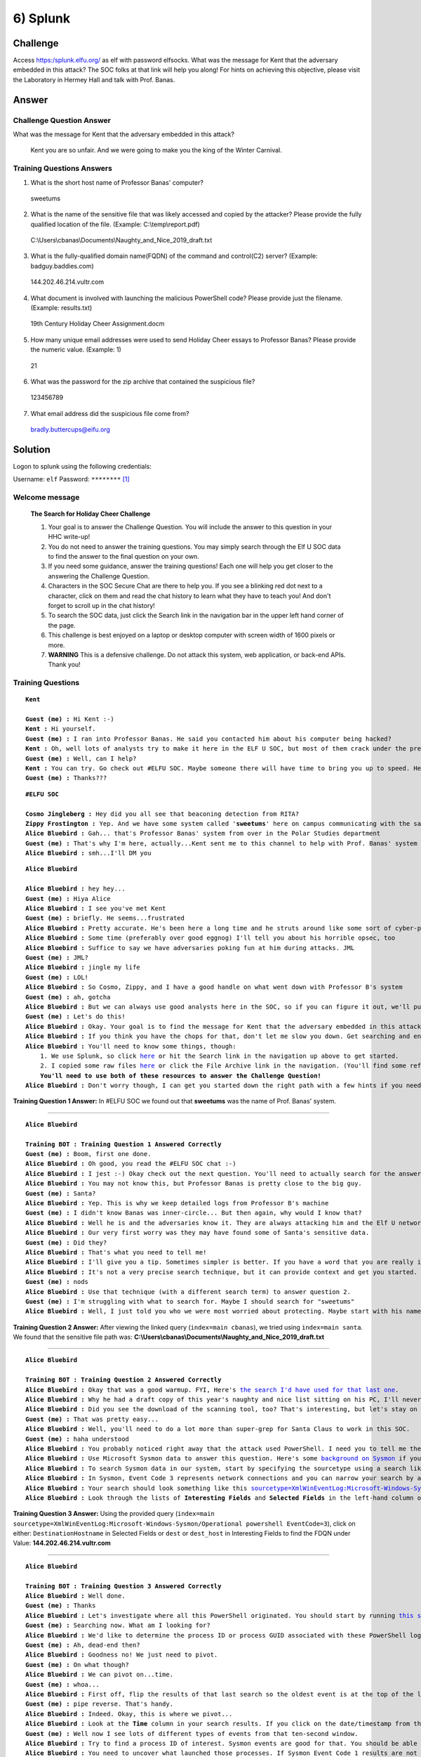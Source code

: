 6) Splunk
=========

Challenge
---------

Access `https:/splunk.elfu.org/ <https:/splunk.elfu.org/>`_ as elf with password elfsocks. What was the message for Kent that the adversary embedded in this attack? The SOC folks at that link will help you along! For hints on achieving this objective, please visit the Laboratory in Hermey Hall and talk with Prof. Banas.

Answer
------

Challenge Question Answer
^^^^^^^^^^^^^^^^^^^^^^^^^

What was the message for Kent that the adversary embedded in this attack?	

    Kent you are so unfair. And we were going to make you the king of the Winter Carnival.

Training Questions Answers
^^^^^^^^^^^^^^^^^^^^^^^^^^

1.	What is the short host name of Professor Banas' computer?		

    sweetums

2.	What is the name of the sensitive file that was likely accessed and copied by the attacker? Please provide the fully qualified location of the file. (Example: C:\\temp\\report.pdf)		

    C:\\Users\\cbanas\\Documents\\Naughty_and_Nice_2019_draft.txt

3.	What is the fully-qualified domain name(FQDN) of the command and control(C2) server? (Example: badguy.baddies.com)		

    144.202.46.214.vultr.com

4.	What document is involved with launching the malicious PowerShell code? Please provide just the filename. (Example: results.txt)		

    19th Century Holiday Cheer Assignment.docm

5.	How many unique email addresses were used to send Holiday Cheer essays to Professor Banas? Please provide the numeric value. (Example: 1)		

    21

6.	What was the password for the zip archive that contained the suspicious file?		

    123456789

7.	What email address did the suspicious file come from?		

    bradly.buttercups@eifu.org

Solution
--------

Logon to splunk using the following credentials:

Username: ``elf``   Password: ``********`` [1]_

Welcome message
^^^^^^^^^^^^^^^

    **The Search for Holiday Cheer Challenge**

    1. Your goal is to answer the Challenge Question. You will include the answer to this question in your HHC write-up!
    
    2. You do not need to answer the training questions. You may simply search through the Elf U SOC data to find the answer to the final question on your own.
    
    3. If you need some guidance, answer the training questions! Each one will help you get closer to the answering the Challenge Question.
    
    4. Characters in the SOC Secure Chat are there to help you. If you see a blinking red dot next to a character, click on them and read the chat history to learn what they have to teach you! And don't forget to scroll up in the chat history!
    
    5. To search the SOC data, just click the Search link in the navigation bar in the upper left hand corner of the page.
    
    6. This challenge is best enjoyed on a laptop or desktop computer with screen width of 1600 pixels or more.
    
    7. **WARNING** This is a defensive challenge. Do not attack this system, web application, or back-end APIs. Thank you!

Training Questions
^^^^^^^^^^^^^^^^^^

.. parsed-literal::
    **Kent**

    **Guest (me) :** Hi Kent :-)
    **Kent :** Hi yourself.
    **Guest (me) :** I ran into Professor Banas. He said you contacted him about his computer being hacked?
    **Kent :** Oh, well lots of analysts try to make it here in the ELF U SOC, but most of them crack under the pressure
    **Guest (me) :** Well, can I help?
    **Kent :** You can try. Go check out #ELFU SOC. Maybe someone there will have time to bring you up to speed. Here's a tip, click on those blinking red dots to the left column and read very carefully.
    **Guest (me) :** Thanks???


.. parsed-literal::
    **#ELFU SOC**

    **Cosmo Jingleberg :** Hey did you all see that beaconing detection from RITA?
    **Zippy Frostington :** Yep. And we have some system called '**sweetums**' here on campus communicating with the same weird IP
    **Alice Bluebird :** Gah... that's Professor Banas' system from over in the Polar Studies department
    **Guest (me) :** That's why I'm here, actually...Kent sent me to this channel to help with Prof. Banas' system
    **Alice Bluebird :** smh...I'll DM you

.. parsed-literal::
    **Alice Bluebird**

    **Alice Bluebird :** hey hey...
    **Guest (me) :** Hiya Alice
    **Alice Bluebird :** I see you've met Kent
    **Guest (me) :** briefly. He seems...frustrated
    **Alice Bluebird :** Pretty accurate. He's been here a long time and he struts around like some sort of cyber-peacock
    **Alice Bluebird :** Some time (preferably over good eggnog) I'll tell you about his horrible opsec, too
    **Alice Bluebird :** Suffice to say we have adversaries poking fun at him during attacks. JML
    **Guest (me) :** JML?
    **Alice Bluebird :** jingle my life
    **Guest (me) :** LOL!
    **Alice Bluebird :** So Cosmo, Zippy, and I have a good handle on what went down with Professor B's system
    **Guest (me) :** ah, gotcha
    **Alice Bluebird :** But we can always use good analysts here in the SOC, so if you can figure it out, we'll put in a good word with the boss of the SOC.
    **Guest (me) :** Let's do this!
    **Alice Bluebird :** Okay. Your goal is to find the message for Kent that the adversary embedded in this attack.
    **Alice Bluebird :** If you think you have the chops for that, don't let me slow you down. Get searching and enter the Challenge Question answer when you've found it.
    **Alice Bluebird :** You'll need to know some things, though:
        1. We use Splunk, so click `here <https://splunk.elfu.org/en-US/app/SA-elfusoc/search>`_ or hit the Search link in the navigation up above to get started.
        2. I copied some raw files `here <http://elfu-soc.s3-website-us-east-1.amazonaws.com/>`_ or click the File Archive link in the navigation. (You'll find some references to the File Archive contents in Splunk)
        **You'll need to use both of these resources to answer the Challenge Question!**
    **Alice Bluebird :** Don't worry though, I can get you started down the right path with a few hints if you need 'em. All you have to do is answer the first training question. If you've read all the chat windows here, you already have the answer ;-)

**Training Question 1 Answer:** In #ELFU SOC we found out that **sweetums** was the name of Prof. Banas' system.

----

.. parsed-literal::
    **Alice Bluebird**

    **Training BOT : Training Question 1 Answered Correctly**
    **Guest (me) :** Boom, first one done.
    **Alice Bluebird :** Oh good, you read the #ELFU SOC chat :-)
    **Alice Bluebird :** I jest :-) Okay check out the next question. You'll need to actually search for the answer this time.
    **Alice Bluebird :** You may not know this, but Professor Banas is pretty close to the big guy.
    **Guest (me) :** Santa?
    **Alice Bluebird :** Yep. This is why we keep detailed logs from Professor B's machine
    **Guest (me) :** I didn't know Banas was inner-circle... But then again, why would I know that?
    **Alice Bluebird :** Well he is and the adversaries know it. They are always attacking him and the Elf U network trying to get to Santa.
    **Alice Bluebird :** Our very first worry was they may have found some of Santa's sensitive data.
    **Guest (me) :** Did they?
    **Alice Bluebird :** That's what you need to tell me!
    **Alice Bluebird :** I'll give you a tip. Sometimes simpler is better. If you have a word that you are really interested in, just start searching for it. Here is an example of searching for `the professor's username <https://splunk.elfu.org/en-US/app/SA-elfusoc/search?q=search%20index%3Dmain%20cbanas&display.page.search.mode=smart&dispatch.sample_ratio=1&earliest=0&latest=now&display.general.type=events&display.page.search.tab=events>`
    **Alice Bluebird :** It's not a very precise search technique, but it can provide context and get you started.
    **Guest (me) :** nods
    **Alice Bluebird :** Use that technique (with a different search term) to answer question 2.
    **Guest (me) :** I'm struggling with what to search for. Maybe I should search for "sweetums"
    **Alice Bluebird :** Well, I just told you who we were most worried about protecting. Maybe start with his name! Also, sweetums is a good thought, but this is a training exercise and pretty much all the data pertains to that one host already so just searching for that may not get you far.

**Training Question 2 Answer:** After viewing the linked query (``index=main cbanas``), we tried using ``index=main santa``. We found that the sensitive file path was: **C:\\Users\\cbanas\\Documents\\Naughty_and_Nice_2019_draft.txt**

.. image:: /images/splunk/tq2.PNG

----

.. parsed-literal::
    **Alice Bluebird**

    **Training BOT : Training Question 2 Answered Correctly**
    **Alice Bluebird :** Okay that was a good warmup. FYI, Here's `the search I'd have used for that last one <https://splunk.elfu.org/en-US/app/SA-elfusoc/search?q=search%20index%3Dmain%20santa&display.page.search.mode=smart&dispatch.sample_ratio=1&earliest=0&latest=now&display.general.type=events&display.page.search.tab=events>`_.
    **Alice Bluebird :** Why he had a draft copy of this year's naughty and nice list sitting on his PC, I'll never know.
    **Alice Bluebird :** Did you see the download of the scanning tool, too? That's interesting, but let's stay on task here.
    **Guest (me) :** That was pretty easy...
    **Alice Bluebird :** Well, you'll need to do a lot more than super-grep for Santa Claus to work in this SOC.
    **Guest (me) :** haha understood
    **Alice Bluebird :** You probably noticed right away that the attack used PowerShell. I need you to tell me the fully qualified domain name (FQDN) used for command and control.
    **Alice Bluebird :** Use Microsoft Sysmon data to answer this question. Here's some `background on Sysmon <https://www.splunk.com/en_us/blog/security/a-salacious-soliloquy-on-sysmon.html>`_ if you need it.
    **Alice Bluebird :** To search Sysmon data in our system, start by specifying the sourcetype using a search like `sourcetype=XmlWinEventLog:Microsoft-Windows-Sysmon/Operational <https://splunk.elfu.org/en-US/app/SA-elfusoc/search?q=search%20index%3Dmain%20sourcetype%3DXmlWinEventLog%3AMicrosoft-Windows-Sysmon%2FOperational&display.page.search.mode=smart&dispatch.sample_ratio=1&earliest=0&latest=now&display.general.type=events&display.page.search.tab=events>`_
    **Alice Bluebird :** In Sysmon, Event Code 3 represents network connections and you can narrow your search by adding the term 'powershell'. There is an implied boolean AND operator between any search terms that you add. Try to narrow your search to include these terms.
    **Alice Bluebird :** Your search should look something like this `sourcetype=XmlWinEventLog:Microsoft-Windows-Sysmon/Operational powershell EventCode=3 <https://splunk.elfu.org/en-US/app/SA-elfusoc/search?q=search%20index%3Dmain%20sourcetype%3DXmlWinEventLog%3AMicrosoft-Windows-Sysmon%2FOperational%20powershell%20EventCode%3D3&display.page.search.mode=smart&dispatch.sample_ratio=1&earliest=0&latest=now&display.general.type=events&display.page.search.tab=events>`_
    **Alice Bluebird :** Look through the lists of **Interesting Fields** and **Selected Fields** in the left-hand column of the search window. You should find what you are looking for there.

**Training Question 3 Answer:** Using the provided query (``index=main sourcetype=XmlWinEventLog:Microsoft-Windows-Sysmon/Operational powershell EventCode=3``), click on either: 
``DestinationHostname`` in Selected Fields or ``dest`` or ``dest_host`` in Interesting Fields to find the FDQN under Value: **144.202.46.214.vultr.com**

.. image:: /images/splunk/tq3.PNG

----

.. parsed-literal::
    **Alice Bluebird**

    **Training BOT : Training Question 3 Answered Correctly**
    **Alice Bluebird :** Well done.
    **Guest (me) :** Thanks
    **Alice Bluebird :** Let's investigate where all this PowerShell originated. You should start by running `this search <https://splunk.elfu.org/en-US/app/SA-elfusoc/search?q=search%20index%3Dmain%20sourcetype%3D%22WinEventLog%3AMicrosoft-Windows-Powershell%2FOperational%22&display.page.search.mode=smart&dispatch.sample_ratio=1&earliest=0&latest=now&display.general.type=events&display.page.search.tab=events>`_ to view all the PowerShell logs on the system.
    **Guest (me) :** Searching now. What am I looking for?
    **Alice Bluebird :** We'd like to determine the process ID or process GUID associated with these PowerShell logs, but that information is not included in the events we have.
    **Guest (me) :** Ah, dead-end then?
    **Alice Bluebird :** Goodness no! We just need to pivot.
    **Guest (me) :** On what though?
    **Alice Bluebird :** We can pivot on...time.
    **Guest (me) :** whoa...
    **Alice Bluebird :** First off, flip the results of that last search so the oldest event is at the top of the list `by adding | reverse to the end <https://splunk.elfu.org/en-US/app/SA-elfusoc/search?q=search%20index%3Dmain%20sourcetype%3D%22WinEventLog%3AMicrosoft-Windows-Powershell%2FOperational%22%20%7C%20reverse&display.page.search.mode=smart&dispatch.sample_ratio=1&earliest=0&latest=now&display.general.type=events&display.page.search.tab=events>`_
    **Guest (me) :** pipe reverse. That's handy.
    **Alice Bluebird :** Indeed. Okay, this is where we pivot...
    **Alice Bluebird :** Look at the **Time** column in your search results. If you click on the date/timestamp from that first event, you can specify a time window. Accept the default of +/- five seconds and click apply. Then remove the **sourcetype** search term and also remove the **'| reverse'** and re-run the search.
    **Guest (me) :** Well now I see lots of different types of events from that ten-second window.
    **Alice Bluebird :** Try to find a process ID of interest. Sysmon events are good for that. You should be able to find two different process IDs from Sysmon events in that time window...
    **Alice Bluebird :** You need to uncover what launched those processes. If Sysmon Event Code 1 results are not available, try looking for Windows Process Execution events (Event ID 4688). A search to get you started with 4688 logs is `sourcetype=WinEventLog EventCode=4688 <https://splunk.elfu.org/en-US/app/SA-elfusoc/search?q=search%20index%3Dmain%20sourcetype%3DWinEventLog%20EventCode%3D4688&display.page.search.mode=smart&dispatch.sample_ratio=1&earliest=0&latest=&display.general.type=events&display.page.search.tab=events&display.events.fields=%5B>`_
    **Alice Bluebird :** Keep in mind that 4688 events record process IDs in hexadecimal, so you may need to do some conversion. Remember you should have a couple of process IDs that are interesting. Convert them to hex and search away in the 4688 events. Oh and at this point (when you are searching for 4688 events) go ahead and set your time window back to all time so you don't miss anything.
    **Guest (me) :** Uhh, this one is pretty difficult.
    **Alice Bluebird :** Yep, if the above is not clear, you may want to check out a KringleCon 2 talk by James Brodsky that covers this topic in detail.
    **Alice Bluebird :** You're looking for a "document" that appears to be involved with kicking off all this PowerShell.

**Training Question 4 Answer:** Using the given query (``index=main sourcetype="WinEventLog:Microsoft-Windows-Powershell/Operational" | reverse``) and click on the first time value.

.. image:: /images/splunk/tq4a.PNG

Then, set the span to +/- 5 seconds.

.. image:: /images/splunk/tq4b.PNG

Edit the query to ``index=main``

Find the ``ProcessId`` field

.. image:: /images/splunk/tq4c.PNG

Set Time to AllTime

Search for the found PID (converted to hex)

Use the Queries: 

``index=main sourcetype=WinEventLog EventCode=4688 process_id=0x187c *doc*``

and

``index=main sourcetype=WinEventLog EventCode=4688 process_id=0x16e8 *doc*``

to find the document path.

The answer can be found in the ``Body`` and in ``Process_Command_Line`` as the last part of the path.

The answer is **19th Century Holiday Cheer Assignment.docm**

----

.. parsed-literal::
    **Alice Bluebird**

    **Training BOT : Training Question 4 Answered Correctly**
    **Alice Bluebird :** Good job. Malicious Word doc...
    **Guest (me) :** yeah...So you want me to find out where it came from?
    **Alice Bluebird :** Yes. You've heard of stoQ right?
    **Guest (me) :** umm....
    **Alice Bluebird :** Well, it's the coolest open source security tool you've probably never heard of.
    **Alice Bluebird :** It's an automation framework that we use to analyze all email messages at Elf U. Check out `the stoQ project home page <https://stoq.punchcyber.com/>`_. Oh and here are slides from a `talk on stoQ <https://www.sans.org/cyber-security-summit/archives/file/summit_archive_1492181136.pdf>`_ from the SANS DFIR Summit a few years back.
    **Guest (me) :** neat!
    **Alice Bluebird :** stoQ output is in JSON format, and we store that in our log management platform. It allows you to run `powerful searches like this one <https://splunk.elfu.org/en-US/app/SA-elfusoc/search?q=search%20index%3Dmain%20sourcetype%3Dstoq%20%7C%20table%20_time%20results%7B%7D.workers.smtp.to%20results%7B%7D.workers.smtp.from%20%20results%7B%7D.workers.smtp.subject%20results%7B%7D.workers.smtp.body%20%7C%20sort%20-%20_time&display.page.search.mode=smart&dispatch.sample_ratio=1&earliest=0&latest=&display.general.type=statistics&display.page.search.tab=statistics&display.events.fields=%5B>`_. Check out those strange-looking field names like **results{}.workers.smtp.subject**. That's how JSON data looks in our search system, and stoQ events are made up of some fairly deeply nested JSON. Just keep that in mind.
    **Alice Bluebird :** Okay, time for you to play around with that search and answer the question. You should be aware that Professor Banas was very clear in his instructions to his students: All assignment submissions must be made via email and **must** have the subject 'Holiday Cheer Assignment Submission'. Remember email addresses are not case sensitive so don't double-count them!

**Training Question 5 Answer:** Edit the given query to search for the subject "Holiday Cheer Assignment". The answer is the number of results, and can be seen in brackets next to statistics. 

The query we used was ``index=main sourcetype=stoq  results{}.workers.smtp.subject="Holiday Cheer Assignment Submission" | table _time results{}.workers.smtp.to results{}.workers.smtp.from  results{}.workers.smtp.subject results{}.workers.smtp.body | sort - _time``

.. image:: /images/splunk/tq5.PNG

In this case, there are **21** results.

----

.. parsed-literal::
    **Alice Bluebird**

    **TrainingBOT : Training Question 5 Answered Correctly**
    **Alice Bluebird :** Nice, you are getting the hang of this.
    **Guest (me) :** It's fun!
    **Alice Bluebird :** The attacker used MITRE ATT&CK Technique 1193 in their attack on Professor Banas.
    **Guest (me) :** mmmmm hmmmm
    **Alice Bluebird :** This one should be easy for you. Just use what you already know about the suspicious file name you identified, and about the type of visibility that stoQ gives you...

**Training Question 6 Answer:** Although the same query can be used, It's easy to search for the password. Just use the following query:
``index=main sourcetype=stoq  results{}.workers.smtp.body="*password*" | table  results{}.workers.smtp.body | sort - _time``

.. image:: /images/splunk/tq6.PNG

The password is **123456789** as seen in the message.

----

.. parsed-literal::
    **Alice Bluebird**

    **TrainingBOT : Training Question 6 Answered Correctly**
    **Alice Bluebird :** Good.
    **Guest (me) :** Can stoQ deal with password-protected zip attachments like that one?
    **Alice Bluebird :** It can! It tries a list of common passwords, and the attacker chose one that was on the list.
    **Guest (me) :** Sweet
    **Alice Bluebird :** Here's another easy one for you...

**Training Question 7 Answer:** For this question, just edit the previous query to output the ``from`` field. The email **bradly.buttercups@eifu.org** is found. Notice that the domain is eifu.org, not elfu.org

.. image:: /images/splunk/tq7.PNG

Challenge Question
^^^^^^^^^^^^^^^^^^

.. parsed-literal::
    **Alice Bluebird**

    **Training BOT : Training Question 7 Answered Correctly**
    **Alice Bluebird :** Well, now you are ready to find the message that the attacker embedded for our friend Kent.
    **Alice Bluebird :** Kent missed it, which is not surprising, but Zippy noticed a funny (yet terrifying) message in the properties of the malicious document.
    **Guest (me) :** Hmmm. I was going to start looking through the macros.
    **Alice Bluebird :** Look, I was not about to put the actual malicious executable content into this training exercise.
    **Guest (me) :** Oh, understood. I will dig for properties.
    **Alice Bluebird :** Remember I provided you with a `File Archive <http://elfu-soc.s3-website-us-east-1.amazonaws.com/>`_. stoQ puts metadata into the log management platform, but it stores the raw artifacts in their entirety in the archive. Use the stoQ events in the search platform to guide your search through the File Archive.
    **Alice Bluebird :** `Start with this stoQ event <https://splunk.elfu.org/en-US/app/SA-elfusoc/search?q=search%20index%3Dmain%20sourcetype%3Dstoq%20%20%22results%7B%7D.workers.smtp.from%22%3D%22bradly%20buttercups%20%3Cbradly.buttercups%40eifu.org%3E%22&display.page.search.mode=smart&dispatch.sample_ratio=1&earliest=0&latest=&display.general.type=events&display.page.search.tab=events&display.events.fields=%5B>`_
    **Alice Bluebird :** Look in the 'results' array. Each element contains the name of the file that stoQ extracted in the 'results->payload_meta->extra_data->filename' field. And when you find one of interest, use the associated 'results->archivers->filedir->path' field to guide you through the File Archive.
    **Guest (me) :** Uhhh okay. But that JSON event is a beast. So many 'results'!
    **Alice Bluebird :** Yeah but you can use it to your advantage with the Splunk spath command. Add this to the end of that last search I provided.
        | eval results = spath(_raw, "results{}") 
        | mvexpand results
        | eval path=spath(results, "archivers.filedir.path"), filename=spath(results, "payload_meta.extra_data.filename"), fullpath=path."/".filename 
        | search fullpath!="" 
        | table filename,fullpath
    **Alice Bluebird :** Last thing for you today: Did you know that modern Word documents are (at their **core**) nothing more than a bunch of .xml files?
    **Guest (me) :** haha! I'm on it.

Using the provided query:

    index=main sourcetype=stoq  "results{}.workers.smtp.from"="bradly buttercups <bradly.buttercups@eifu.org>" | eval results = spath(_raw, "results{}") 
    | mvexpand results
    | eval path=spath(results, "archivers.filedir.path"), filename=spath(results, "payload_meta.extra_data.filename"), fullpath=path."/".filename 
    | search filename="core.xml"
    | table filename,fullpath

We can find the address of core.xml in the archive

.. image:: /images/splunk/challenge-search.PNG


Find the file in the archive, download and open it in notepad

.. image:: /images/splunk/Archive.PNG


Content:

    <?xml version="1.0" encoding="UTF-8" standalone="yes"?>
    <cp:coreProperties xmlns:cp="http://schemas.openxmlformats.org/package/2006/metadata/core-properties" xmlns:dc="http://purl.org/dc/elements/1.1/" xmlns:dcterms="http://purl.org/dc/terms/" xmlns:dcmitype="http://purl.org/dc/dcmitype/" xmlns:xsi="http://www.w3.org/2001/XMLSchema-instance"><dc:title>Holiday Cheer Assignment</dc:title><dc:subject>19th Century Cheer</dc:subject><dc:creator>Bradly Buttercups</dc:creator><cp:keywords></cp:keywords><dc:description>Kent you are so unfair. And we were going to make you the king of the Winter Carnival.</dc:description><cp:lastModifiedBy>Tim Edwards</cp:lastModifiedBy><cp:revision>4</cp:revision><dcterms:created xsi:type="dcterms:W3CDTF">2019-11-19T14:54:00Z</dcterms:created><dcterms:modified xsi:type="dcterms:W3CDTF">2019-11-19T17:50:00Z</dcterms:modified><cp:category></cp:category></cp:coreProperties>

**Challenge Question Answer:** **Kent you are so unfair. And we were going to make you the king of the Winter Carnival.**

Additional Content
^^^^^^^^^^^^^^^^^^

After the Main Challenge is solved, some more messages appear

.. parsed-literal::
    **Alice Bluebird**

    **Training BOT : CHALLENGE QUESTION Answered Correctly**
    **Alice Bluebird :** Oh nice job on the challenge question!
    **Guest (me) :** Thx! And thanks for all the help :-)
    **Alice Bluebird :** No worries. Steep learning curve around here.
    **Alice Bluebird :** I'll put in a good word for you with the boss of the SOC.
    **Alice Bluebird :** and feel free to poke around more. There's fun stuff in the data that I did not guide you to.
    **Guest (me) :** Oh cool I may do that...but do you think it's getting too weird around here?
    **Alice Bluebird :** Absolutely

.. parsed-literal::
    **Kent**

    **Guest (me) :** Oh man that's pretty embarrassing, eh?
    **Kent :** Oh you again?
    **Guest (me) :** lulz...
        Kent you are so unfair. And we were going to make you the king of the Winter Carnival.
    **Kent :** You'll rue the day.
    **Guest (me) :** Who talks like that?

Message:

    Congratulations!
    You found the message from the attacker. Be sure to record it somewhere safe for your writeup! Oh, and feel free to poke around here as long as you'd like!


Hint
----

**Professor Banas:**
    Hi, I'm Dr. Banas, professor of Cheerology at Elf University.
    This term, I'm teaching "HOL 404: The Search for Holiday Cheer in Popular Culture," and I've had quite a shock!
    I was at home enjoying a nice cup of Gløgg when I had a call from Kent, one of my students who interns at the Elf U SOC.
    Kent said that my computer has been hacking other computers on campus and that I needed to fix it ASAP!
    If I don't, he will have to report the incident to the boss of the SOC.
    Apparently, I can find out more information from this website https://splunk.elfu.org/ with the username: elf / Password: elfsocks.
    I don't know anything about computer security. Can you please help me?

.. note:: 

    No hint is given by Prof Banas. However, Alice Bluebird guides you through the challenge once you log on.


.. rubric:: Footnotes

.. [1] elfsocks
